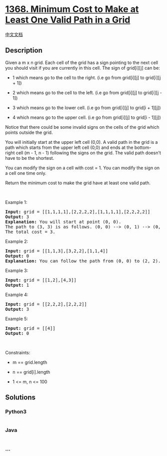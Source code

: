 * [[https://leetcode.com/problems/minimum-cost-to-make-at-least-one-valid-path-in-a-grid][1368.
Minimum Cost to Make at Least One Valid Path in a Grid]]
  :PROPERTIES:
  :CUSTOM_ID: minimum-cost-to-make-at-least-one-valid-path-in-a-grid
  :END:
[[./solution/1300-1399/1368.Minimum Cost to Make at Least One Valid Path in a Grid/README.org][中文文档]]

** Description
   :PROPERTIES:
   :CUSTOM_ID: description
   :END:
Given a m x n grid. Each cell of the grid has a sign pointing to the
next cell you should visit if you are currently in this cell. The sign
of grid[i][j] can be:

#+begin_html
  <ul>
#+end_html

#+begin_html
  <li>
#+end_html

1 which means go to the cell to the right. (i.e go from grid[i][j] to
grid[i][j + 1])

#+begin_html
  </li>
#+end_html

#+begin_html
  <li>
#+end_html

2 which means go to the cell to the left. (i.e go from grid[i][j] to
grid[i][j - 1])

#+begin_html
  </li>
#+end_html

#+begin_html
  <li>
#+end_html

3 which means go to the lower cell. (i.e go from grid[i][j] to grid[i +
1][j])

#+begin_html
  </li>
#+end_html

#+begin_html
  <li>
#+end_html

4 which means go to the upper cell. (i.e go from grid[i][j] to grid[i -
1][j])

#+begin_html
  </li>
#+end_html

#+begin_html
  </ul>
#+end_html

#+begin_html
  <p>
#+end_html

Notice that there could be some invalid signs on the cells of the grid
which points outside the grid.

#+begin_html
  </p>
#+end_html

#+begin_html
  <p>
#+end_html

You will initially start at the upper left cell (0,0). A valid path in
the grid is a path which starts from the upper left cell (0,0) and ends
at the bottom-right cell (m - 1, n - 1) following the signs on the grid.
The valid path doesn't have to be the shortest.

#+begin_html
  </p>
#+end_html

#+begin_html
  <p>
#+end_html

You can modify the sign on a cell with cost = 1. You can modify the sign
on a cell one time only.

#+begin_html
  </p>
#+end_html

#+begin_html
  <p>
#+end_html

Return the minimum cost to make the grid have at least one valid path.

#+begin_html
  </p>
#+end_html

#+begin_html
  <p>
#+end_html

 

#+begin_html
  </p>
#+end_html

#+begin_html
  <p>
#+end_html

Example 1:

#+begin_html
  </p>
#+end_html

#+begin_html
  <pre>
  <strong>Input:</strong> grid = [[1,1,1,1],[2,2,2,2],[1,1,1,1],[2,2,2,2]]
  <strong>Output:</strong> 3
  <strong>Explanation:</strong> You will start at point (0, 0).
  The path to (3, 3) is as follows. (0, 0) --&gt; (0, 1) --&gt; (0, 2) --&gt; (0, 3) change the arrow to down with cost = 1 --&gt; (1, 3) --&gt; (1, 2) --&gt; (1, 1) --&gt; (1, 0) change the arrow to down with cost = 1 --&gt; (2, 0) --&gt; (2, 1) --&gt; (2, 2) --&gt; (2, 3) change the arrow to down with cost = 1 --&gt; (3, 3)
  The total cost = 3.
  </pre>
#+end_html

#+begin_html
  <p>
#+end_html

Example 2:

#+begin_html
  </p>
#+end_html

#+begin_html
  <pre>
  <strong>Input:</strong> grid = [[1,1,3],[3,2,2],[1,1,4]]
  <strong>Output:</strong> 0
  <strong>Explanation:</strong> You can follow the path from (0, 0) to (2, 2).
  </pre>
#+end_html

#+begin_html
  <p>
#+end_html

Example 3:

#+begin_html
  </p>
#+end_html

#+begin_html
  <pre>
  <strong>Input:</strong> grid = [[1,2],[4,3]]
  <strong>Output:</strong> 1
  </pre>
#+end_html

#+begin_html
  <p>
#+end_html

Example 4:

#+begin_html
  </p>
#+end_html

#+begin_html
  <pre>
  <strong>Input:</strong> grid = [[2,2,2],[2,2,2]]
  <strong>Output:</strong> 3
  </pre>
#+end_html

#+begin_html
  <p>
#+end_html

Example 5:

#+begin_html
  </p>
#+end_html

#+begin_html
  <pre>
  <strong>Input:</strong> grid = [[4]]
  <strong>Output:</strong> 0
  </pre>
#+end_html

#+begin_html
  <p>
#+end_html

 

#+begin_html
  </p>
#+end_html

#+begin_html
  <p>
#+end_html

Constraints:

#+begin_html
  </p>
#+end_html

#+begin_html
  <ul>
#+end_html

#+begin_html
  <li>
#+end_html

m == grid.length

#+begin_html
  </li>
#+end_html

#+begin_html
  <li>
#+end_html

n == grid[i].length

#+begin_html
  </li>
#+end_html

#+begin_html
  <li>
#+end_html

1 <= m, n <= 100

#+begin_html
  </li>
#+end_html

#+begin_html
  </ul>
#+end_html

** Solutions
   :PROPERTIES:
   :CUSTOM_ID: solutions
   :END:

#+begin_html
  <!-- tabs:start -->
#+end_html

*** *Python3*
    :PROPERTIES:
    :CUSTOM_ID: python3
    :END:
#+begin_src python
#+end_src

*** *Java*
    :PROPERTIES:
    :CUSTOM_ID: java
    :END:
#+begin_src java
#+end_src

*** *...*
    :PROPERTIES:
    :CUSTOM_ID: section
    :END:
#+begin_example
#+end_example

#+begin_html
  <!-- tabs:end -->
#+end_html
